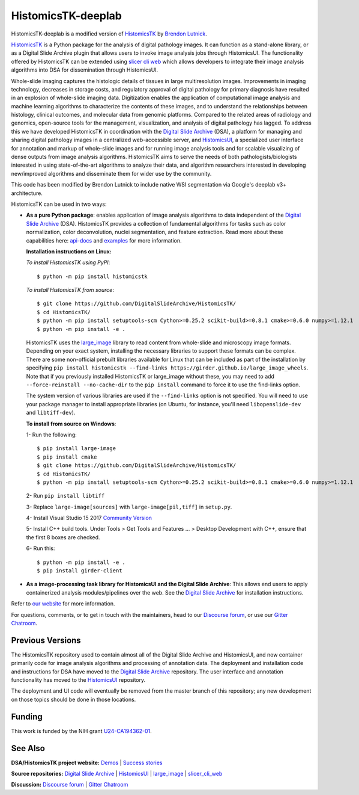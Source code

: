 ================================================
HistomicsTK-deeplab
================================================

HistomicsTK-deeplab is a modified version of `HistomicsTK`_ by `Brendon Lutnick`_.

`HistomicsTK`_ is a Python package for the analysis of digital pathology images. It can function as a stand-alone library, or as a Digital Slide Archive plugin that allows users to invoke image analysis jobs through HistomicsUI. The functionality offered by HistomicsTK can be extended using `slicer cli web <https://github.com/girder/slicer_cli_web>`__ which allows developers to integrate their image analysis algorithms into DSA for dissemination through HistomicsUI.


Whole-slide imaging captures the histologic details of tissues in large multiresolution images. Improvements in imaging technology, decreases in storage costs, and regulatory approval of digital pathology for primary diagnosis have resulted in an explosion of whole-slide imaging data. Digitization enables the application of computational image analysis and machine learning algorithms to characterize the contents of these images, and to understand the relationships between histology, clinical outcomes, and molecular data from genomic platforms. Compared to the related areas of radiology and genomics, open-source tools for the management, visualization, and analysis of digital pathology has lagged. To address this we have developed HistomicsTK in coordination with the `Digital Slide Archive`_ (DSA), a platform for managing and sharing digital pathology images in a centralized web-accessible server, and `HistomicsUI`_, a specialized user interface for annotation and markup of whole-slide images and for running image analysis tools and for scalable visualizing of dense outputs from image analysis algorithms. HistomicsTK aims to serve the needs of both pathologists/biologists interested in using state-of-the-art algorithms to analyze their data, and algorithm researchers interested in developing new/improved algorithms and disseminate them for wider use by the community.

This code has been modified by Brendon Lutnick to include native WSI segmentation via Google's deeplab v3+ architecture.

HistomicsTK can be used in two ways:

- **As a pure Python package**: enables application of image analysis algorithms to data independent of the `Digital Slide Archive`_ (DSA). HistomicsTK provides a collection of fundamental algorithms for tasks such as color normalization, color deconvolution, nuclei segmentation, and feature extraction. Read more about these capabilities here:  `api-docs <https://digitalslidearchive.github.io/HistomicsTK/api-docs.html>`__ and `examples <https://digitalslidearchive.github.io/HistomicsTK/examples.html>`__ for more information.

  **Installation instructions on Linux:**

  *To install HistomicsTK using PyPI*::

  $ python -m pip install histomicstk

  *To install HistomicsTK from source*::

  $ git clone https://github.com/DigitalSlideArchive/HistomicsTK/
  $ cd HistomicsTK/
  $ python -m pip install setuptools-scm Cython>=0.25.2 scikit-build>=0.8.1 cmake>=0.6.0 numpy>=1.12.1
  $ python -m pip install -e .

  HistomicsTK uses the `large_image`_ library to read content from whole-slide and microscopy image formats. Depending on your exact system, installing the necessary libraries to support these formats can be complex.  There are some non-official prebuilt libraries available for Linux that can be included as part of the installation by specifying ``pip install histomicstk --find-links https://girder.github.io/large_image_wheels``. Note that if you previously installed HistomicsTK or large_image without these, you may need to add ``--force-reinstall --no-cache-dir`` to the ``pip install`` command to force it to use the find-links option.

  The system version of various libraries are used if the ``--find-links`` option is not specified.  You will need to use your package manager to install appropriate libraries (on Ubuntu, for instance, you'll need ``libopenslide-dev`` and ``libtiff-dev``).

  **To install from source on Windows**:

  1- Run the following::

  $ pip install large-image
  $ pip install cmake
  $ git clone https://github.com/DigitalSlideArchive/HistomicsTK/
  $ cd HistomicsTK/
  $ python -m pip install setuptools-scm Cython>=0.25.2 scikit-build>=0.8.1 cmake>=0.6.0 numpy>=1.12.1

  2- Run ``pip install libtiff``

  3- Replace ``large-image[sources]`` with ``large-image[pil,tiff]`` in ``setup.py``.

  4- Install Visual Studio 15 2017 `Community Version <https://my.visualstudio.com/Downloads?q=visual%20studio%202017&wt.mc_id=o~msft~vscom~older-downloads>`_

  5- Install C++ build tools. Under Tools > Get Tools and Features ... > Desktop Development with C++, ensure that the first 8 boxes are checked.

  6- Run this::

  $ python -m pip install -e .
  $ pip install girder-client


- **As a image-processing task library for HistomicsUI and the Digital Slide Archive**: This allows end users to apply containerized analysis modules/pipelines over the web. See the `Digital Slide Archive`_ for installation instructions.

Refer to `our website`_ for more information.

For questions, comments, or to get in touch with the maintainers, head to our
`Discourse forum`_, or use our `Gitter Chatroom`_.


Previous Versions
-----------------

The HistomicsTK repository used to contain almost all of the Digital Slide Archive and HistomicsUI, and now container primarily code for image analysis algorithms and processing of annotation data.  The deployment and installation code and instructions for DSA have moved to the `Digital Slide Archive`_ repository.  The user interface and annotation functionality has moved to the `HistomicsUI`_ repository.

The deployment and UI code will eventually be removed from the master branch of this repository; any new development on those topics should be done in those locations.

Funding
-------

This work is funded by the NIH grant U24-CA194362-01_.

See Also
---------

**DSA/HistomicsTK project website:**
`Demos <https://digitalslidearchive.github.io/digital_slide_archive/demos-examples/>`_ |
`Success stories <https://digitalslidearchive.github.io/digital_slide_archive/success-stories/>`_

**Source repositories:** `Digital Slide Archive`_ | `HistomicsUI`_ | `large_image`_ | `slicer_cli_web`_

**Discussion:** `Discourse forum`_ | `Gitter Chatroom`_

.. Links for everything above (not rendered):
.. _Brendon Lutnick: https://github.com/brendonlutnick
.. _HistomicsTK: https://digitalslidearchive.github.io/digital_slide_archive/
.. _Digital Slide Archive: http://github.com/DigitalSlideArchive/digital_slide_archive
.. _HistomicsUI: http://github.com/DigitalSlideArchive/HistomicsUI
.. _large_image: https://github.com/girder/large_image
.. _our website: https://digitalslidearchive.github.io/digital_slide_archive/
.. _slicer execution model: https://www.slicer.org/slicerWiki/index.php/Slicer3:Execution_Model_Documentation
.. _slicer_cli_web: https://github.com/girder/slicer_cli_web
.. _Docker: https://www.docker.com/
.. _Kitware: http://www.kitware.com/
.. _U24-CA194362-01: http://grantome.com/grant/NIH/U24-CA194362-01
.. _Discourse forum: https://discourse.girder.org/c/histomicstk
.. _Gitter Chatroom: https://gitter.im/DigitalSlideArchive/HistomicsTK?utm_source=badge&utm_medium=badge&utm_campaign=pr-badge&utm_content=badge
